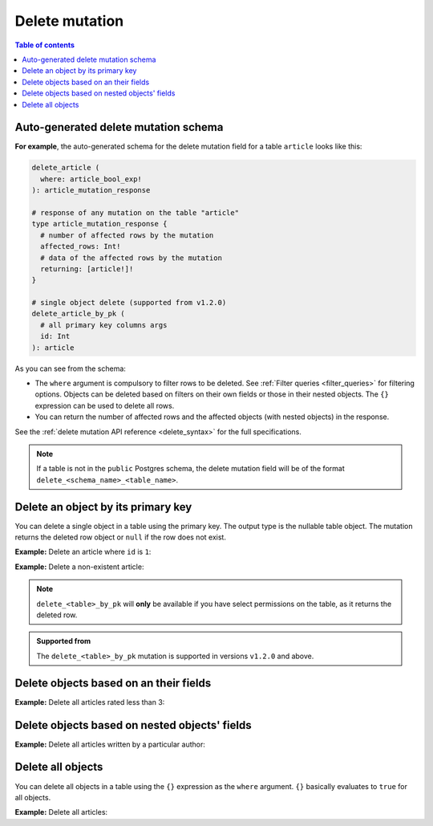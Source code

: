 .. meta::
   :description: Delete an object from the database using a mutation using Postgres
   :keywords: hasura, docs, mutation, delete, postgres

.. _delete_postgres:

Delete mutation
===============

.. contents:: Table of contents
  :backlinks: none
  :depth: 1
  :local:

Auto-generated delete mutation schema
-------------------------------------

**For example**, the auto-generated schema for the delete mutation field for a table ``article`` looks like this:

.. code-block:: graphql

  delete_article (
    where: article_bool_exp!
  ): article_mutation_response

  # response of any mutation on the table "article"
  type article_mutation_response {
    # number of affected rows by the mutation
    affected_rows: Int!
    # data of the affected rows by the mutation
    returning: [article!]!
  }

  # single object delete (supported from v1.2.0)
  delete_article_by_pk (
    # all primary key columns args
    id: Int
  ): article

As you can see from the schema:

- The ``where`` argument is compulsory to filter rows to be deleted. See :ref:`Filter queries <filter_queries>`
  for filtering options. Objects can be deleted based on filters on their own fields or those in their nested objects.
  The ``{}`` expression can be used to delete all rows.
- You can return the number of affected rows and the affected objects (with nested objects) in the response.

See the :ref:`delete mutation API reference <delete_syntax>` for the full specifications.

.. note::

  If a table is not in the ``public`` Postgres schema, the delete mutation field will be of the format
  ``delete_<schema_name>_<table_name>``.

Delete an object by its primary key
-----------------------------------

You can delete a single object in a table using the primary key.
The output type is the nullable table object. The mutation returns the deleted
row object or ``null`` if the row does not exist.


**Example:** Delete an article where ``id`` is ``1``:

.. graphiql::
  :view_only:
  :query:
    mutation delete_an_object {
      delete_article_by_pk (
        id: 1
      ) {
        id
        title
        user_id
      }
    }
  :response:
    {
      "data": {
        "delete_article_by_pk": {
          "id": 1,
          "title": "Article 1",
          "user_id": 1
        }
      }
    }

**Example:** Delete a non-existent article:

.. graphiql::
  :view_only:
  :query:
    mutation delete_an_object {
      delete_article_by_pk (
        id: 100
      ) {
        id
        title
        user_id
      }
    }
  :response:
    {
      "data": {
        "delete_article_by_pk": null
      }
    }

.. note:: 

   ``delete_<table>_by_pk`` will **only** be available if you have select permissions on the table, as it returns the deleted row.

.. admonition:: Supported from

   The ``delete_<table>_by_pk`` mutation is supported in versions ``v1.2.0``
   and above.


Delete objects based on an their fields
---------------------------------------
**Example:** Delete all articles rated less than 3:

.. graphiql::
  :view_only:
  :query:
    mutation delete_low_rated_articles {
      delete_article(
        where: {rating: {_lt: 3}}
      ) {
        affected_rows
      }
    }
  :response:
    {
      "data": {
        "delete_low_rated_articles": {
          "affected_rows": 8
        }
      }
    }


Delete objects based on nested objects' fields
----------------------------------------------
**Example:** Delete all articles written by a particular author:

.. graphiql::
  :view_only:
  :query:
    mutation delete_authors_articles {
      delete_article(
        where: {author: {name: {_eq: "Corny"}}}
      ) {
        affected_rows
      }
    }
  :response:
    {
      "data": {
        "delete_authors_articles": {
          "affected_rows": 2
        }
      }
    }

Delete all objects
------------------

You can delete all objects in a table using the ``{}`` expression as the ``where`` argument. ``{}`` basically
evaluates to ``true`` for all objects.

**Example:** Delete all articles:

.. graphiql::
  :view_only:
  :query:
    mutation delete_all_articles {
      delete_article (
        where: {}
      ) {
        affected_rows
      }
    }
  :response:
    {
      "data": {
        "delete_article": {
          "affected_rows": 20
        }
      }
    }
